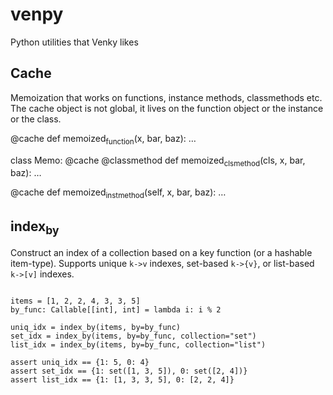 
* venpy

Python utilities that Venky likes


** Cache

Memoization that works on functions, instance methods, classmethods etc. The
cache object is not global, it lives on the function object or the instance or
the class.


#+begin_example python
@cache
def memoized_function(x, bar, baz):
    ...


class Memo:
    @cache
    @classmethod
    def memoized_clsmethod(cls, x, bar, baz):
        ...

    @cache
    def memoized_instmethod(self, x, bar, baz):
        ...
#+end_example


** index_by

Construct an index of a collection based on a key function (or a hashable
item-type). Supports unique =k->v= indexes, set-based =k->{v}=, or list-based =k->[v]=
indexes.


#+begin_example

    items = [1, 2, 2, 4, 3, 3, 5]
    by_func: Callable[[int], int] = lambda i: i % 2

    uniq_idx = index_by(items, by=by_func)
    set_idx = index_by(items, by=by_func, collection="set")
    list_idx = index_by(items, by=by_func, collection="list")

    assert uniq_idx == {1: 5, 0: 4}
    assert set_idx == {1: set([1, 3, 5]), 0: set([2, 4])}
    assert list_idx == {1: [1, 3, 3, 5], 0: [2, 2, 4]}

#+end_example
